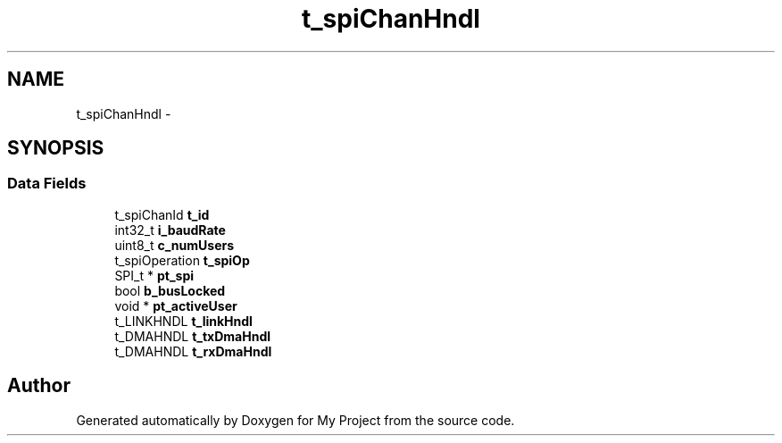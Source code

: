 .TH "t_spiChanHndl" 3 "Sun Mar 2 2014" "My Project" \" -*- nroff -*-
.ad l
.nh
.SH NAME
t_spiChanHndl \- 
.SH SYNOPSIS
.br
.PP
.SS "Data Fields"

.in +1c
.ti -1c
.RI "t_spiChanId \fBt_id\fP"
.br
.ti -1c
.RI "int32_t \fBi_baudRate\fP"
.br
.ti -1c
.RI "uint8_t \fBc_numUsers\fP"
.br
.ti -1c
.RI "t_spiOperation \fBt_spiOp\fP"
.br
.ti -1c
.RI "SPI_t * \fBpt_spi\fP"
.br
.ti -1c
.RI "bool \fBb_busLocked\fP"
.br
.ti -1c
.RI "void * \fBpt_activeUser\fP"
.br
.ti -1c
.RI "t_LINKHNDL \fBt_linkHndl\fP"
.br
.ti -1c
.RI "t_DMAHNDL \fBt_txDmaHndl\fP"
.br
.ti -1c
.RI "t_DMAHNDL \fBt_rxDmaHndl\fP"
.br
.in -1c

.SH "Author"
.PP 
Generated automatically by Doxygen for My Project from the source code\&.
